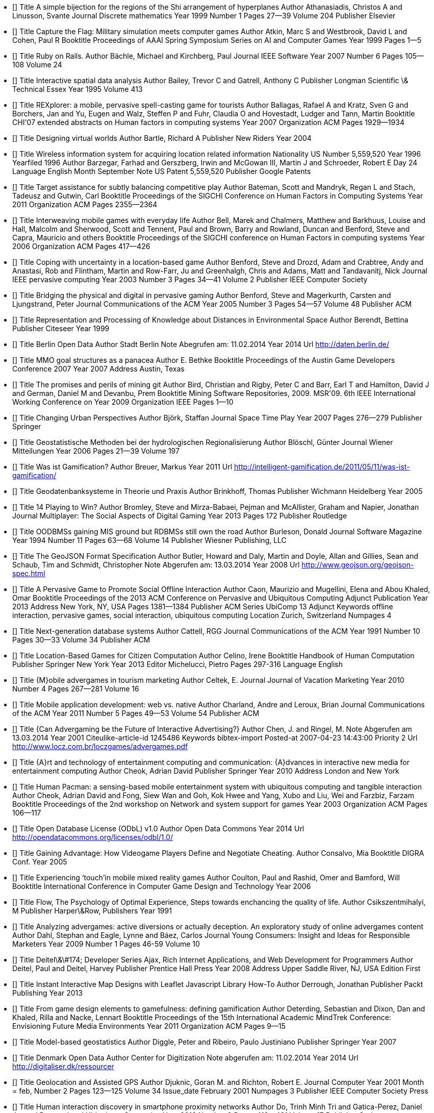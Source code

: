 - [[[Athanasiadis.1999]]]
  Title                    A simple bijection for the regions of the Shi arrangement of hyperplanes
  Author                   Athanasiadis, Christos A and Linusson, Svante
  Journal                  Discrete mathematics
  Year                     1999
  Number                   1
  Pages                    27--39
  Volume                   204
  Publisher                Elsevier

- [[[Atkin.1999]]]
  Title                    Capture the Flag: Military simulation meets computer games
  Author                   Atkin, Marc S and Westbrook, David L and Cohen, Paul R
  Booktitle                Proceedings of AAAI Spring Symposium Series on AI and Computer Games
  Year                     1999
  Pages                    1--5

- [[[Bachle.2007]]]
  Title                    Ruby on Rails.
  Author                   Bächle, Michael and Kirchberg, Paul
  Journal                  IEEE Software
  Year                     2007
  Number                   6
  Pages                    105--108
  Volume                   24

- [[[Bailey.1995]]]
  Title                    Interactive spatial data analysis
  Author                   Bailey, Trevor C and Gatrell, Anthony C
  Publisher                Longman Scientific \& Technical Essex
  Year                     1995
  Volume                   413

- [[[Ballagas.2007]]]
  Title                    REXplorer: a mobile, pervasive spell-casting game for tourists
  Author                   Ballagas, Rafael A and Kratz, Sven G and Borchers, Jan and Yu, Eugen and Walz, Steffen P and Fuhr, Claudia O and Hovestadt, Ludger and Tann, Martin
  Booktitle                CHI'07 extended abstracts on Human factors in computing systems
  Year                     2007
  Organization             ACM
  Pages                    1929--1934

- [[[Bartle.2004]]]
  Title                    Designing virtual worlds
  Author                   Bartle, Richard A
  Publisher                New Riders
  Year                     2004

- [[[Barzegar.1996]]]
  Title                    Wireless information system for acquiring location related information
  Nationality              US
  Number                   5,559,520
  Year                     1996
  Yearfiled                1996
  Author                   Barzegar, Farhad and Gerszberg, Irwin and McGowan III, Martin J and Schroeder, Robert E
  Day                      24
  Language                 English
  Month                    September
  Note                     US Patent 5,559,520
  Publisher                Google Patents

- [[[Bateman.2011]]]
  Title                    Target assistance for subtly balancing competitive play
  Author                   Bateman, Scott and Mandryk, Regan L and Stach, Tadeusz and Gutwin, Carl
  Booktitle                Proceedings of the SIGCHI Conference on Human Factors in Computing Systems
  Year                     2011
  Organization             ACM
  Pages                    2355--2364

- [[[Bell.2006]]]
  Title                    Interweaving mobile games with everyday life
  Author                   Bell, Marek and Chalmers, Matthew and Barkhuus, Louise and Hall, Malcolm and Sherwood, Scott and Tennent, Paul and Brown, Barry and Rowland, Duncan and Benford, Steve and Capra, Mauricio and others
  Booktitle                Proceedings of the SIGCHI conference on Human Factors in computing systems
  Year                     2006
  Organization             ACM
  Pages                    417--426

- [[[Benford.2003]]]
  Title                    Coping with uncertainty in a location-based game
  Author                   Benford, Steve and Drozd, Adam and Crabtree, Andy and Anastasi, Rob and Flintham, Martin and Row-Farr, Ju and Greenhalgh, Chris and Adams, Matt and Tandavanitj, Nick
  Journal                  IEEE pervasive computing
  Year                     2003
  Number                   3
  Pages                    34--41
  Volume                   2
  Publisher                IEEE Computer Society

- [[[Benford.2005]]]
  Title                    Bridging the physical and digital in pervasive gaming
  Author                   Benford, Steve and Magerkurth, Carsten and Ljungstrand, Peter
  Journal                  Communications of the ACM
  Year                     2005
  Number                   3
  Pages                    54--57
  Volume                   48
  Publisher                ACM

- [[[Berendt.1999]]]
  Title                    Representation and Processing of Knowledge about Distances in Environmental Space
  Author                   Berendt, Bettina
  Publisher                Citeseer
  Year                     1999

- [[[Berlin.2014]]]
  Title                    Berlin Open Data
  Author                   Stadt Berlin
  Note                     Abegrufen am: 11.02.2014
  Year                     2014
  Url                      http://daten.berlin.de/

- [[[Bethke.2007]]]
  Title                    MMO goal structures as a panacea
  Author                   E. Bethke
  Booktitle                Proceedings of the Austin Game Developers Conference 2007
  Year                     2007
  Address                  Austin, Texas

- [[[Bird.2009]]]
  Title                    The promises and perils of mining git
  Author                   Bird, Christian and Rigby, Peter C and Barr, Earl T and Hamilton, David J and German, Daniel M and Devanbu, Prem
  Booktitle                Mining Software Repositories, 2009. MSR'09. 6th IEEE International Working Conference on
  Year                     2009
  Organization             IEEE
  Pages                    1--10

- [[[Bjork.2007]]]
  Title                    Changing Urban Perspectives
  Author                   Björk, Staffan
  Journal                  Space Time Play
  Year                     2007
  Pages                    276--279
  Publisher                Springer

- [[[Bloschl.2006]]]
  Title                    Geostatistische Methoden bei der hydrologischen Regionalisierung
  Author                   Blöschl, Günter
  Journal                  Wiener Mitteilungen
  Year                     2006
  Pages                    21--39
  Volume                   197

- [[[Breuer.2011]]]
  Title                    Was ist Gamification?
  Author                   Breuer, Markus
  Year                     2011
  Url                      http://intelligent-gamification.de/2011/05/11/was-ist-gamification/

- [[[Brinkhoff.2005]]]
  Title                    Geodatenbanksysteme in Theorie und Praxis
  Author                   Brinkhoff, Thomas
  Publisher                Wichmann Heidelberg
  Year                     2005

- [[[Bromley.2013]]]
  Title                    14 Playing to Win?
  Author                   Bromley, Steve and Mirza-Babaei, Pejman and McAllister, Graham and Napier, Jonathan
  Journal                  Multiplayer: The Social Aspects of Digital Gaming
  Year                     2013
  Pages                    172
  Publisher                Routledge

- [[[Burleson.1994]]]
  Title                    OODBMSs gaining MIS ground but RDBMSs still own the road
  Author                   Burleson, Donald
  Journal                  Software Magazine
  Year                     1994
  Number                   11
  Pages                    63--68
  Volume                   14
  Publisher                Wiesner Publishing, LLC

- [[[Butler.2008]]]
  Title                    The GeoJSON Format Specification
  Author                   Butler, Howard and Daly, Martin and Doyle, Allan and Gillies, Sean and Schaub, Tim and Schmidt, Christopher
  Note                     Abgerufen am: 13.03.2014
  Year                     2008
  Url                      http://www.geojson.org/geojson-spec.html

- [[[Caon.2013]]]
  Title                    A Pervasive Game to Promote Social Offline Interaction
  Author                   Caon, Maurizio and Mugellini, Elena and Abou Khaled, Omar
  Booktitle                Proceedings of the 2013 ACM Conference on Pervasive and Ubiquitous Computing Adjunct Publication
  Year                     2013
  Address                  New York, NY, USA
  Pages                    1381--1384
  Publisher                ACM
  Series                   UbiComp 13 Adjunct
  Keywords                 offline interaction, pervasive games, social interaction, ubiquitous computing
  Location                 Zurich, Switzerland
  Numpages                 4

- [[[Cattell.1991]]]
  Title                    Next-generation database systems
  Author                   Cattell, RGG
  Journal                  Communications of the ACM
  Year                     1991
  Number                   10
  Pages                    30--33
  Volume                   34
  Publisher                ACM

- [[[Celino.2013]]]
  Title                    Location-Based Games for Citizen Computation
  Author                   Celino, Irene
  Booktitle                Handbook of Human Computation
  Publisher                Springer New York
  Year                     2013
  Editor                   Michelucci, Pietro
  Pages                    297-316
  Language                 English

- [[[Celtek.2010]]]
  Title                    {M}obile advergames in tourism marketing
  Author                   Celtek, E.
  Journal                  Journal of Vacation Marketing
  Year                     2010
  Number                   4
  Pages                    267--281
  Volume                   16

- [[[Charland.2011]]]
  Title                    Mobile application development: web vs. native
  Author                   Charland, Andre and Leroux, Brian
  Journal                  Communications of the ACM
  Year                     2011
  Number                   5
  Pages                    49--53
  Volume                   54
  Publisher                ACM

- [[[Chen.2001]]]
  Title                    {Can Advergaming be the Future of Interactive Advertising?}
  Author                   Chen, J. and Ringel, M.
  Note                     Abgerufen am 13.03.2014
  Year                     2001
  Citeulike-article-id     1245486
  Keywords                 bibtex-import
  Posted-at                2007-04-23 14:43:00
  Priority                 2
  Url                      http://www.locz.com.br/loczgames/advergames.pdf

- [[[Cheok.2010]]]
  Title                    {A}rt and technology of entertainment computing and communication: {A}dvances in interactive new media for entertainment computing
  Author                   Cheok, Adrian David
  Publisher                Springer
  Year                     2010
  Address                  London and New York

- [[[Cheok.2003]]]
  Title                    Human Pacman: a sensing-based mobile entertainment system with ubiquitous computing and tangible interaction
  Author                   Cheok, Adrian David and Fong, Siew Wan and Goh, Kok Hwee and Yang, Xubo and Liu, Wei and Farzbiz, Farzam
  Booktitle                Proceedings of the 2nd workshop on Network and system support for games
  Year                     2003
  Organization             ACM
  Pages                    106--117

- [[[Odbl.2014]]]
  Title                    Open Database License (ODbL) v1.0
  Author                   Open Data Commons
  Year                     2014
  Url                      http://opendatacommons.org/licenses/odbl/1.0/

- [[[Consalvo.2005]]]
  Title                    Gaining Advantage: How Videogame Players Define and Negotiate Cheating.
  Author                   Consalvo, Mia
  Booktitle                DIGRA Conf.
  Year                     2005

- [[[Coulton.2006]]]
  Title                    Experiencing ‘touch’in mobile mixed reality games
  Author                   Coulton, Paul and Rashid, Omer and Bamford, Will
  Booktitle                International Conference in Computer Game Design and Technology
  Year                     2006

- [[[Csikszentmihalyi.1991]]]
  Title                    Flow, The Psychology of Optimal Experience, Steps towards enchancing the quality of life.
  Author                   Csikszentmihalyi, M
  Publisher                Harper\&Row, Publishers
  Year                     1991

- [[[Dahl.2009]]]
  Title                    Analyzing advergames: active diversions or actually deception. An exploratory study of online advergames content
  Author                   Dahl, Stephan and Eagle, Lynne and Báez, Carlos
  Journal                  Young Consumers: Insight and Ideas for Responsible Marketers
  Year                     2009
  Number                   1
  Pages                    46-59
  Volume                   10

- [[[Deitel.2008]]]
  Title                    Deitel\&\#174; Developer Series Ajax, Rich Internet Applications, and Web Development for Programmers
  Author                   Deitel, Paul and Deitel, Harvey
  Publisher                Prentice Hall Press
  Year                     2008
  Address                  Upper Saddle River, NJ, USA
  Edition                  First

- [[[Derrough.2013]]]
  Title                    Instant Interactive Map Designs with Leaflet Javascript Library How-To
  Author                   Derrough, Jonathan
  Publisher                Packt Publishing
  Year                     2013

- [[[Deterding.2011]]]
  Title                    From game design elements to gamefulness: defining gamification
  Author                   Deterding, Sebastian and Dixon, Dan and Khaled, Rilla and Nacke, Lennart
  Booktitle                Proceedings of the 15th International Academic MindTrek Conference: Envisioning Future Media Environments
  Year                     2011
  Organization             ACM
  Pages                    9--15

- [[[Diggle.2007]]]
  Title                    Model-based geostatistics
  Author                   Diggle, Peter and Ribeiro, Paulo Justiniano
  Publisher                Springer
  Year                     2007

- [[[Denmark.2014]]]
  Title                    Denmark Open Data
  Author                   Center for Digitization
  Note                     abgerufen am: 11.02.2014
  Year                     2014
  Url                      http://digitaliser.dk/ressourcer

- [[[Djuknic.2001]]]
  Title                    Geolocation and Assisted GPS
  Author                   Djuknic, Goran M. and Richton, Robert E.
  Journal                  Computer
  Year                     2001
  Month                    = feb,
  Number                   2
  Pages                    123--125
  Volume                   34
  Issue_date               February 2001
  Numpages                 3
  Publisher                IEEE Computer Society Press

- [[[Do.2013]]]
  Title                    Human interaction discovery in smartphone proximity networks
  Author                   Do, Trinh Minh Tri and Gatica-Perez, Daniel
  Journal                  Personal and Ubiquitous Computing
  Year                     2013
  Number                   3
  Pages                    413--431
  Volume                   17
  Publisher                Springer

- [[[Ducheneaut.2006]]]
  Title                    Alone together?: exploring the social dynamics of massively multiplayer online games
  Author                   Ducheneaut, Nicolas and Yee, Nicholas and Nickell, Eric and Moore, Robert J
  Booktitle                Proceedings of the SIGCHI conference on Human Factors in computing systems
  Year                     2006
  Organization             ACM
  Pages                    407--416

- [[[Edery.2008]]]
  Title                    Changing the game: how video games are transforming the future of business
  Author                   Edery, David and Mollick, Ethan
  Publisher                Ft Press
  Year                     2008

- [[[Flanagin.2008]]]
  Title                    The credibility of volunteered geographic information
  Author                   Flanagin, Andrew J and Metzger, Miriam J
  Journal                  GeoJournal
  Year                     2008
  Number                   3-4
  Pages                    137--148
  Volume                   72
  Publisher                Springer

- [[[Flintham.2003]]]
  Title                    Where on-line meets on the streets: experiences with mobile mixed reality games
  Author                   Flintham, Martin and Benford, Steve and Anastasi, Rob and Hemmings, Terry and Crabtree, Andy and Greenhalgh, Chris and Tandavanitj, Nick and Adams, Matt and Row-Farr, Ju
  Booktitle                Proceedings of the SIGCHI conference on Human factors in computing systems
  Year                     2003
  Organization             ACM
  Pages                    569--576

- [[[Forman.2009]]]
  Title                    Competition between local and electronic markets: How the benefit of buying online depends on where you live
  Author                   Forman, Chris and Ghose, Anindya and Goldfarb, Avi
  Journal                  Management Science
  Year                     2009
  Number                   1
  Pages                    47--57
  Volume                   55
  Publisher                INFORMS

- [[[FOSSGIS.2013]]]
  Title                    {A}nwenderkonferenz für {F}reie und {O}pen {S}ource {S}oftware für {G}eoinformationssysteme
  Author                   FOSSGIS
  Journal                  Tagungsband der FOSSGIS 2013
  Year                     2013

- [[[Gamble.2013]]]
  Title                    JavaScript and CSS
  Author                   Gamble, Adam and Carneiro, Cloves and Al Barazi, Rida
  Booktitle                Beginning Rails 4
  Publisher                Springer
  Year                     2013
  Pages                    191--201

- [[[Gartner.2013]]]
  Title                    Gartner Says Annual Smartphone Sales Surpassed Sales of Feature Phones for the First Time in 2013
  Author                   Gartner
  Note                     Abegrufen am: 05.03.2014
  Year                     2013
  Url                      http://www.gartner.com/newsroom/id/2665715

- [[[Gfk.2009]]]
  Title                    Handelsklima
  Author                   Gfk
  Note                     Abegrufen am: 11.02.2014
  Year                     2009
  Url                      http://www.gfk-geomarketing.de/fileadmin/gfkgeomarketing/de/gfk_geomarketing_magazin/0309_gfk_geomarketing_magazin.pdf

- [[[Girres.2010]]]
  Title                    {Q}uality {A}ssessment of the {F}rench {O}pen{S}treet{M}ap {D}ataset
  Author                   Girres, Jean-Fran{\c{c}}ois and Touya, Guillaume
  Journal                  Transactions in GIS
  Year                     2010
  Number                   4
  Pages                    435--459
  Volume                   14

- [[[Golle.2005]]]
  Title                    Preventing bots from playing online games
  Author                   Golle, Philippe and Ducheneaut, Nicolas
  Journal                  Computers in Entertainment (CIE)
  Year                     2005
  Number                   3
  Pages                    3--3
  Volume                   3
  Publisher                ACM

- [[[Goodchild.2007]]]
  Title                    Citizens as sensors: the world of volunteered geography
  Author                   Goodchild, Michael F
  Journal                  GeoJournal
  Year                     2007
  Number                   4
  Pages                    211--221
  Volume                   69
  Publisher                Springer

- [[[Goovaerts.1997]]]
  Title                    Geostatistics for natural resources evaluation
  Author                   Goovaerts, Pierre
  Publisher                Oxford university press
  Year                     1997

- [[[Grafarend.1995]]]
  Title                    The Optimal Universal Transverse Mercator Projection
  Author                   Grafarend, E.
  Booktitle                Geodetic Theory Today
  Publisher                Springer Berlin Heidelberg
  Year                     1995
  Editor                   Sansò, Fernando
  Pages                    51-51
  Series                   International Association of Geodesy Symposia
  Volume                   114
  Language                 English

- [[[Grafarend.1998]]]
  Title                    Transformation of conformai coordinates of type Mercator from a global datum (WGS 84) to a local datum (Regional, national)
  Author                   Grafarend, E and Okeke, F
  Journal                  Marine Geodesy
  Year                     1998
  Number                   3
  Pages                    169--180
  Volume                   21
  Publisher                Taylor \& Francis

- [[[Guerini.2010]]]
  Title                    Evaluation Metrics for Persuasive NLP with Google AdWords.
  Author                   Guerini, Marco and Strapparava, Carlo and Stock, Oliviero
  Booktitle                LREC
  Year                     2010

- [[[Gutwin.2004]]]
  Title                    Revealing delay in collaborative environments
  Author                   Gutwin, Carl and Benford, Steve and Dyck, Jeff and Fraser, Mike and Vaghi, Ivan and Greenhalgh, Chris
  Booktitle                Proceedings of the SIGCHI conference on Human factors in computing systems
  Year                     2004
  Organization             ACM
  Pages                    503--510

- [[[Haklay.2010]]]
  Title                    How good is volunteered geographical information? A comparative study of OpenStreetMap and Ordnance Survey datasets
  Author                   Haklay, Mordechai
  Journal                  Environment and planning. B, Planning \& design
  Year                     2010
  Number                   4
  Pages                    682
  Volume                   37

- [[[Haklay.2008]]]
  Title                    Openstreetmap: User-generated street maps
  Author                   Haklay, Mordechai and Weber, Patrick
  Journal                  Pervasive Computing, IEEE
  Year                     2008
  Number                   4
  Pages                    12--18
  Volume                   7
  Publisher                IEEE

- [[[Hamburg.2014]]]
  Title                    Hamburg Open Data
  Author                   Stadt Hamburg
  Note                     Abegrufen am: 11.02.2014
  Year                     2014
  Url                      http://daten.hamburg.de/

- [[[He.2011]]]
  Title                    Location cheating: A security challenge to location-based social network services
  Author                   He, Wenbo and Liu, Xue and Ren, Mai
  Booktitle                Distributed Computing Systems (ICDCS), 2011 31st International Conference on
  Year                     2011
  Organization             IEEE
  Pages                    740--749

- [[[Hecht.2013]]]
  Title                    {M}easuring {C}ompleteness of {B}uilding {F}ootprints in {O}pen{S}treet{M}ap over {S}pace and {T}ime
  Author                   Hecht, Robert and Kunze, Carola and Hahmann, Stefan
  Journal                  ISPRS International Journal of Geo-Information
  Year                     2013
  Number                   4
  Pages                    1066--1091
  Volume                   2

- [[[Heinemann.2014]]]
  Title                    Location Based Services als Basisfaktor Nr. 2 des SoLoMo
  Author                   Heinemann, Gerrit
  Booktitle                SoLoMo - Always-on im Handel
  Publisher                Springer Fachmedien Wiesbaden
  Year                     2014
  Pages                    65-118
  Language                 German

- [[[Heinrich.1992]]]
  Title                    Zur Methodik der räumlichen Interpolation mit geostatistischen Verfahren
  Author                   Heinrich, Uwe
  Publisher                Springer
  Year                     1992

- [[[Hinske.2007]]]
  Title                    Classifying pervasive games: on pervasive computing and mixed reality
  Author                   Hinske, Steve and Lampe, Matthias and Magerkurth, Carsten and Röcker, Carsten
  Journal                  Concepts and technologies for Pervasive Games-A Reader for Pervasive Gaming Research
  Year                     2007
  Pages                    20
  Volume                   1

- [[[Holdener.2011]]]
  Title                    HTML5 Geolocation
  Author                   Holdener, Anthony T
  Publisher                O'Reilly Media, Inc.
  Year                     2011

- [[[Jeannerod.2003]]]
  Title                    The mechanism of self-recognition in humans
  Author                   Jeannerod, Marc
  Journal                  Behavioural brain research
  Year                     2003
  Number                   1
  Pages                    1--15
  Volume                   142
  Publisher                Elsevier

- [[[Kapp.2012]]]
  Title                    The Gamification of Learning and Instruction. Game-Based Methods and Strategies for Training and Education
  Author                   Kapp, Karl
  Publisher                Pfeiffer
  Year                     2012
  Adress                   USA, San Francisco

- [[[Karich.2014]]]
  Title                    GraphHopper Maps: Fast Road Routing in 100-Percent Java
  Author                   Peter Karich
  Journal                  Java Magazine
  Year                     2014
  Number                   1/2014
  Pages                    71-73
  Publisher                Oracle

- [[[Neeb.2013]]]
  Title                    {H}ochschullehre in der {G}eographiedidaktik: {W}ie kann die {A}usbildung zukünftiger {L}ehrerinnen und {L}ehrer optimiert werden?
  Author                   Kerstin Neeb, Ulrike Ohl, Johanna Schockemöhle
  Editor                   Neeb, Kerstin
  Publisher                Shaker
  Year                     2013
  Address                  Aachen
  Series                   {G}ie{\ss}ener geographische {M}anuskripte
  Volume                   7

- [[[Kiefer.2005]]]
  Title                    The Geogames Tool: Balancing spatio-temporal design parameters in location-based games
  Author                   Kiefer, Peter and Matyas, Sebastian
  Booktitle                Conference on Computer Games (CGAMES 2005), Angoul{\^e}me, France
  Year                     2005

- [[[Kiefer.2007]]]
  Title                    Playing Location-based Games on Geographically Distributed Game Board
  Author                   Kiefer, Peter and Matyas, Sebastian and Schlieder, Christoph
  Booktitle                Magerkurth et al.(eds.): 4th Inernational Symposium on Pervasive Gaming Applications (PerGames 2007)
  Year                     2007

- [[[Kiefer.2007b]]]
  Title                    Playing on a line: location-based games for linear trips
  Author                   Kiefer, Peter and Matyas, Sebastian and Schlieder, Christoph
  Booktitle                Proceedings of the international conference on Advances in computer entertainment technology
  Year                     2007
  Organization             ACM
  Pages                    250--251

- [[[Kiefer.2006]]]
  Title                    Systematically exploring the design space of location-based games
  Author                   Kiefer, Peter and Matyas, Sebastian and Schlieder, Christoph
  Booktitle                Pervasive 2006 Workshop Proceedings, Poster presented at PerGames2006
  Year                     2006
  Pages                    183--190
  Volume                   7

- [[[Kiefer.2005b]]]
  Title                    State space analysis as a tool in the design of a smart opponent for a location-based game
  Author                   Kiefer, Peter and Matyas, Sebastian and Schlieder, Christoph
  Booktitle                Proceedings of the Games Convention Developer Conference “Computer Science and Magic”, Leipzig, Germany
  Year                     2005

- [[[Kitanidis.1997]]]
  Title                    Introduction to geostatistics: applications in hydrogeology
  Author                   Kitanidis
  Publisher                Cambridge University Press
  Year                     1997

- [[[Leigh.2012]]]
  Title                    Smart Insurers turn to Gamification as a way to Change Agent Behavior
  Author                   Steven Leigh
  Note                     Abegrufen am: 11.02.2014
  Year                     2012
  Publisher                Infosys
  Url                      http://www.infosysbpo.com/offerings/industries/insurance/Documents/insurance-journal-2012.pdf

- [[[Liebhold.1993]]]
  Title                    Geostatistics and geographic information systems in applied insect ecology
  Author                   Liebhold, Andrew M and Rossi, Richard E and Kemp, William P
  Journal                  Annual review of entomology
  Year                     1993
  Number                   1
  Pages                    303--327
  Volume                   38
  Publisher                Annual Reviews

- [[[Lindqvist.2011]]]
  Title                    I'm the mayor of my house: examining why people use foursquare-a social-driven location sharing application
  Author                   Lindqvist, Janne and Cranshaw, Justin and Wiese, Jason and Hong, Jason and Zimmerman, John
  Booktitle                Proceedings of the SIGCHI Conference on Human Factors in Computing Systems
  Year                     2011
  Organization             ACM
  Pages                    2409--2418

- [[[Livshits.2007]]]
  Title                    Using web application construction frameworks to protect against code injection attacks
  Author                   Livshits, Benjamin and Erlingsson, {\'U}lfar
  Booktitle                Proceedings of the 2007 workshop on Programming languages and analysis for security
  Year                     2007
  Organization             ACM
  Pages                    95--104

- [[[Loh.2012]]]
  Title                    Informationskompetenz in der Schule: ein informationswissenschaftlicher Ansatz
  Author                   von Loh, Sonja Gust and Stock, Wolfgang G
  Publisher                Walter de Gruyter
  Year                     2012

- [[[Ingress.2014]]]
  Title                    Ingress Survey 2014
  Author                   Lui
  Note                     Abegrufen am: 04.03.2014
  Year                     2014
  Url                      http://goo.gl/ljQkqx

- [[[Magerkurth.2007b]]]
  Title                    {P}ervasive gaming applications
  Author                   Magerkurth, Carsten
  Publisher                Shaker
  Year                     2007
  Address                  Aachen
  Series                   {A} reader for pervasive gaming research
  Volume                   2
  ISBN                     9783832262242

- [[[Magerkurth.2007a]]]
  Title                    {C}oncepts and {T}echnologies for {P}ervasive {G}ames: {A} reader for pervasive gaming research vol. 2
  Author                   Magerkurth, Carsten and Röcker, Carsten
  Publisher                Shaker
  Year                     2007
  Address                  Aachen
  Series                   {A} reader for pervasive gaming research
  Volume                   1

- [[[Maling.1991]]]
  Title                    Coordinate systems and map projections for GIS
  Author                   Maling, DH
  Journal                  Geographical Information Systems: Principles and Applications. John Wiley \& sons
  Year                     1991
  Pages                    135--146

- [[[Mallinckrodt.2007]]]
  Title                    The effects of playing an advergame on young children's perceptions, preferences, and requests
  Author                   Mallinckrodt, Victoria and Mizerski, Dick
  Journal                  Journal of Advertising
  Year                     2007
  Number                   2
  Pages                    87--100
  Volume                   36
  Publisher                Taylor \& Francis

- [[[Mannara.2012]]]
  Title                    Location-based games and the use of GIS information: Design of a DSL for (re)locating a pervasive game
  Author                   Mannara, Andrea
  School                   Norwegian University of Science and Technology, Department of Computer and Information Science
  Year                     2012
  Institution              Norwegian University of Science and Technology, Department of Computer and Information Science
  Pages                    70
  Publisher                Institutt for datateknikk og informasjonsvitenskap

- [[[Manns.2012]]]
  Title                    {G}amification zur {S}teigerung der {M}itarbeitermotivation
  Author                   Manns, Claudia
  Year                     2012

- [[[Marczewski.2013]]]
  Title                    Gamification: A Simple Introduction
  Author                   Marczewski, A.
  Publisher                Andrzej Marczewski
  Year                     2013

- [[[Matyas.2011]]]
  Title                    Gemeinschaftliche qualitätsgesicherte Erhebung und semantische Integration von raumbezogenen Daten
  Author                   Matyas, Sebastian
  Publisher                University of Bamberg Press
  Year                     2011
  Volume                   7

- [[[SebastianMatyas.2008]]]
  Title                    CityExplorer-A Geogame Extending the Magic Circle.
  Author                   Matyas, Sebastian and Matyas, Christian and Schlieder, Christoph and Kiefer, Peter
  Booktitle                GI Jahrestagung (1)
  Year                     2008
  Pages                    503--504

- [[[Maybury.2005]]]
  Title                    {I}ntelligent technologies for interactive entertainment
  Author                   Maybury, Mark and Stock, Oliviero and Wahlster, Wolfgang
  Booktitle                {F}irst international conference, {I}{N}{T}{E}{T}{A}{I}{N}
  Year                     2005
  Address                  Berlin
  Publisher                Springer
  Series                   {L}ecture notes in computer science {L}ecture notes in artificial intelligence
  Volume                   1
  Institution              INTETAIN and {INTETAIN 2005} and {International Conference on Intelligent Technologies for Interactive Entertainment}

- [[[Mayra.2010]]]
  Title                    {A}n introduction to game studies: {G}ames in culture
  Author                   Frans Mayra
  Publisher                SAGE
  Year                     2010
  Address                  Los Angeles
  Edition                  Repr.

- [[[Meyer.2013]]]
  Title                    Using crowdsourced geographic information from OpenStreetMap for discrete event simulation of logistic systems
  Author                   Meyer, Torben and Trojahn, Matthias and Strassburger, Steffen
  Booktitle                Proceedings of the 46th Annual Simulation Symposium
  Year                     2013
  Organization             Society for Computer Simulation International
  Pages                    2

- [[[Montola.2005]]]
  Title                    {E}xploring the edge of the magic circle: {D}efining pervasive games
  Author                   Montola, Markus
  Booktitle                {P}roceedings of {D}{A}{C}
  Year                     2005
  Pages                    103

- [[[Montola.2009]]]
  Title                    {P}ervasive games: {T}heory and design ; [experiences on the boundary between life and play]
  Author                   Montola, Markus and Stenros, Jaakko and Waern, Annika
  Publisher                Elsevier/Morgan Kaufmann
  Year                     2009
  Address                  Amsterdam
  Series                   {M}organ {K}aufmann game design books

- [[[DWN.2012]]]
  Title                    Einzelhandel mit stärkstem Umsatzeinbruch seit vier Jahren
  Author                   Deutsche Wirtschafts Nachrichten
  Note                     Abegrufen am: 11.02.2014
  Year                     2012
  Publisher                Deutsche Wirtschafts Nachrichten
  Url                      http://deutsche-wirtschafts-nachrichten.de/2012/11/30/einzelhandel-mit-staerkstem-umsatzeinbruch-seit-vier-jahren-2/

- [[[Neis.2011]]]
  Title                    The street network evolution of crowdsourced maps: OpenStreetMap in Germany 2007--2011
  Author                   Neis, Pascal and Zielstra, Dennis and Zipf, Alexander
  Journal                  Future Internet
  Year                     2011
  Number                   1
  Pages                    1--21
  Volume                   4
  Publisher                Molecular Diversity Preservation International

- [[[Nelson.2002]]]
  Title                    Recall of brand placements in computer/video games
  Author                   Nelson, Michelle R
  Journal                  Journal of advertising research
  Year                     2002
  Number                   2
  Pages                    80--92
  Volume                   42
  Publisher                Advertising Research Foundation

- [[[Nelson.2004]]]
  Title                    Advertainment or adcreep game players’ attitudes toward advertising and product placements in computer games
  Author                   Nelson, Michelle R and Keum, Heejo and Yaros, Ronald A
  Journal                  Journal of Interactive Advertising
  Year                     2004
  Number                   1
  Pages                    3--21
  Volume                   5
  Publisher                Taylor \& Francis

- [[[Nieuwdorp.2007]]]
  Title                    The pervasive discourse: an analysis
  Author                   Nieuwdorp, Eva
  Journal                  Computers in Entertainment (CIE)
  Year                     2007
  Number                   2
  Pages                    13
  Volume                   5
  Publisher                ACM

- [[[Nurseitov.2009]]]
  Title                    Comparison of JSON and XML Data Interchange Formats: A Case Study.
  Author                   Nurseitov, Nurzhan and Paulson, Michael and Reynolds, Randall and Izurieta, Clemente
  Journal                  Caine
  Year                     2009
  Pages                    157--162
  Volume                   9

- [[[Oreilly.2007]]]
  Title                    What is Web 2.0: Design patterns and business models for the next generation of software.
  Author                   O'reilly, Tim
  Journal                  Communications \& strategies
  Year                     2007
  Number                   65

- [[[Odobasic.2013]]]
  Title                    Gamification of geographic data collection
  Author                   Odoba{\v{s}}i{\'c}, Dra{\v{z}}en and Medak, Damir and Miler, Mario
  Booktitle                Creating the GISociety – Conference Proceedings
  Year                     2013
  Publisher                Verlag der österreichischen Akademie der Wissenschaften
  Series                   GI\_Forum 2013

- [[[Ohloh.2014]]]
  Title                    Comparision of OpenLayers and Leaflet
  Author                   Ohloh
  Note                     Abegrufen am: 20.03.2014
  Year                     2014
  Url                      http://www.ohloh.net/p/compare?project_0=OpenLayers&project_1=Leaflet

- [[[Okabe.2006]]]
  Title                    SANET: a toolbox for spatial analysis on a network
  Author                   Okabe, Atsuyuki and Okunuki, Kei-ichi and Shiode, Shino
  Journal                  Geographical Analysis
  Year                     2006
  Number                   1
  Pages                    57--66
  Volume                   38
  Publisher                Wiley Online Library

- [[[Okabe.2001]]]
  Title                    The K-function method on a network and its computational implementation
  Author                   Okabe, Atsuyuki and Yamada, Ikuho
  Journal                  Geographical Analysis
  Year                     2001
  Number                   3
  Pages                    271--290
  Volume                   33
  Publisher                Wiley Online Library

- [[[Olbricht.2014]]]
  Title                    Overpass API Output Formats
  Author                   Olbricht, Roland
  Note                     Abegrufen am: 18.03.2014
  Year                     2014
  Url                      http://overpass-api.de/output_formats.html

- [[[OSM.2013]]]
  Title                    Active Contributors until 2013-12
  Author                   Openstreemaps
  Note                     Abegrufen am: 03.03.2014
  Year                     2013
  Url                      http://wiki.openstreetmap.org/wiki/File:Active_contributors_month_201312.png

- [[[OSM.2013b]]]
  Title                    64-bit Identifiers
  Author                   Openstreemaps
  Note                     Abegrufen am: 03.03.2014
  Year                     2013
  Url                      http://wiki.openstreetmap.org/wiki/64-bit_Identifiers

- [[[Oxford.2013]]]
  Title                    Oxford Dictionary 2013
  Author                   Oxford
  Publisher                Oxford University Press
  Year                     2013

- [[[Papula.2006]]]
  Title                    Mathematische Formelsammlung für Ingenieure und Naturwissenschaftler
  Author                   Papula, Lothar
  Publisher                Springer
  Year                     2006
  Volume                   7

- [[[Pelling.2011]]]
  Title                    The (short) prehistory of gamification
  Author                   Pelling, Nick
  Note                     Abegrufen am: 20.03.2014
  Year                     2011
  Url                      http://nanodome.wordpress.com/2011/08/09/the-short-prehistory-of-gamification/

- [[[Pfoser.2013]]]
  Title                    {E}xploratory analysis of {O}pen{S}treet{M}ap for land use classification
  Author                   Pfoser, Dieter and Voisard, Agn{\`e}s and Estima, Jacinto and Painho, Marco
  Booktitle                the {S}econd {A}{C}{M} {S}{I}{G}{S}{P}{A}{T}{I}{A}{L} {I}nternational {W}orkshop
  Year                     2013
  Pages                    39--46

- [[[Pol.2002]]]
  Title                    Software testing: a guide to the TMap approach
  Author                   Pol, Martin and Teunissen, Ruud and Van Veenendaal, Erik
  Publisher                Pearson Education
  Year                     2002

- [[[Poslad.2011]]]
  Title                    Ubiquitous computing: smart devices, environments and interactions
  Author                   Poslad, Stefan
  Publisher                John Wiley \& Sons
  Year                     2011
  Edition                  2

- [[[Qiuhui.2002]]]
  Title                    Study on mvc model2 and struts framework
  Author                   Qiuhui, HC
  Journal                  Computer Engineering
  Year                     2002
  Pages                    109
  Volume                   6

- [[[Ramthun.2012]]]
  Title                    Offene Geodaten durch OpenStreetMap
  Author                   Ramthun, Roland
  Journal                  Open Initiatives: Offenheit in der digitalen Welt und Wissenschaft
  Year                     2012
  Pages                    159
  Publisher                Ulrich Herb

- [[[Rashid.2006b]]]
  Title                    PAC-LAN: mixed-reality gaming with RFID-enabled mobile phones
  Author                   Rashid, Omer and Bamford, Will and Coulton, Paul and Edwards, Reuben and Scheible, Jurgen
  Journal                  Computers in Entertainment (CIE)
  Year                     2006
  Number                   4
  Pages                    4
  Volume                   4
  Publisher                ACM

- [[[Rashid.2006a]]]
  Title                    Extending cyberspace: location based games using cellular phones
  Author                   Rashid, Omer and Mullins, Ian and Coulton, Paul and Edwards, Reuben
  Journal                  Computers in Entertainment (CIE)
  Year                     2006
  Number                   1
  Pages                    4
  Volume                   4
  Publisher                ACM

- [[[Roesl.2005]]]
  Title                    Regionalwährungen in Deutschland
  Author                   Rösl, Gerhard
  Journal                  Wirtschaftsdienst
  Year                     2005
  Number                   3
  Pages                    182-190
  Volume                   85
  Language                 German
  Publisher                Springer-Verlag

- [[[Salen.2004]]]
  Title                    Rules of play: Game design fundamentals
  Author                   Salen, Katie and Zimmerman, Eric
  Publisher                MIT Press
  Year                     2004

- [[[Salt.2011]]]
  Title                    Social Location Marketing: Erreichen Sie Ihre Kunden mit Lokalisierungsdiensten
  Author                   Salt, Simon
  Publisher                Pearson Deutschland
  Year                     2011
  Address                  München

- [[[Schlieder.2013]]]
  Title                    Geogames -- Gestaltungsaufgaben und geoinformatische Lösungsansätze:
  Author                   Schlieder, Christoph
  Journal                  unveröffentlichtes Manuskript Universität Bamberg
  Year                     2013

- [[[Schlieder.2006]]]
  Title                    Geogames: Designing location-based games from classic board games
  Author                   Schlieder, Christoph and Kiefer, Peter and Matyas, Sebastian
  Journal                  Intelligent Systems, IEEE
  Year                     2006
  Number                   5
  Pages                    40--46
  Volume                   21
  Publisher                IEEE

- [[[Schlieder.2005]]]
  Title                    Geogames: A conceptual framework and tool for the design of location-based games from classic board games
  Author                   Schlieder, Christoph and Kiefer, Peter and Matyas, Sebastian
  Booktitle                Intelligent Technologies for Interactive Entertainment
  Publisher                Springer
  Year                     2005
  Pages                    164--173

- [[[Schmitt.2001]]]
  Title                    Chancen für Loyalitätsprogramme durch das Internet: das Beispiel Lufthansa Miles \& More
  Author                   Schmitt, Christina
  Booktitle                Effektives Customer Relationship Management
  Publisher                Gabler Verlag
  Year                     2001
  Editor                   Helmke, Stefan and Dangelmaier, Wilhelm
  Pages                    85-99
  Language                 German

- [[[Schoeneberger.2002]]]
  Title                    Field Book for Describing and Sampling Soils, Version 3. 0
  Author                   Schoeneberger, Philip J
  Publisher                Government Printing Office
  Year                     2002

- [[[Schwabe.2001]]]
  Title                    Engineering Web applications for reuse
  Author                   Schwabe, D. and Esmeraldo, L. and Rossi, Gustavo and Lyardet, F.
  Journal                  MultiMedia, IEEE
  Year                     2001
  Month                    Jan
  Number                   1
  Pages                    20-31
  Volume                   8

- [[[Simanowski.2008]]]
  Title                    Digitale Medien in der Erlebnisgesellschaft
  Author                   Simanowski, Roberto
  Journal                  Kultur--Kunst--Utopien.
  Year                     2008
  Address                  Reinbek b. Hamburg
  Publisher                Rowohlt

- [[[Spooner.2004]]]
  Title                    Spatial analysis of roadside Acacia populations on a road network using the network K-function
  Author                   Spooner, Peter G and Lunt, Ian D and Okabe, Atsuyuki and Shiode, Shino
  Journal                  Landscape ecology
  Year                     2004
  Number                   5
  Pages                    491--499
  Volume                   19
  Publisher                Springer

- [[[Stolze.2003]]]
  Title                    SQL/MM Spatial-The Standard to Manage Spatial Data in a Relational Database System.
  Author                   Stolze, Knut
  Booktitle                BTW
  Year                     2003
  Pages                    247--264
  Volume                   2003

- [[[Tate.2006]]]
  Title                    Ruby on Rails: Up and Running: Up and Running
  Author                   Tate, Bruce A and Hibbs, Curt
  Publisher                O'Reilly Media, Inc.
  Year                     2006

- [[[Tesco.2012]]]
  Title                    Tesco Homeplus expands number of virtual stores
  Author                   Tesco
  Note                     Abegrufen: 05.03.2014
  Year                     2012
  Url                      http://www.tescoplc.com/index.asp?pageid=17&newsid=593

- [[[Winkler.2006]]]
  Title                    Receptiveness of gamers to embedded brand messages in advergames: Attitudes towards product placement
  Author                   Tina, Winkler and Buckner, Kathy
  Journal                  Journal of Interactive Advertising
  Year                     2006
  Number                   1
  Pages                    3--32
  Volume                   7
  Publisher                Taylor \& Francis

- [[[Van.2006]]]
  Title                    Comparing the performance of object databases and ORM tools
  Author                   Van Zyl, Pieter and Kourie, Derrick G and Boake, Andrew
  Booktitle                Proceedings of the 2006 annual research conference of the South African institute of computer scientists and information technologists on IT research in developing countries
  Year                     2006
  Organization             South African Institute for Computer Scientists and Information Technologists
  Pages                    1--11

- [[[Wagner.2005]]]
  Title                    Kundenbindung: Miles \& More — Kundenbindung in der Luft
  Author                   Wagner, Oliver
  Booktitle                Handbuch Kundenzufriedenheit
  Publisher                Springer Berlin Heidelberg
  Year                     2005
  Pages                    135-153

- [[[Weinberger.2011]]]
  Title                    A systematic analysis of xss sanitization in web application frameworks
  Author                   Weinberger, Joel and Saxena, Prateek and Akhawe, Devdatta and Finifter, Matthew and Shin, Richard and Song, Dawn
  Booktitle                Computer Security--ESORICS 2011
  Publisher                Springer
  Year                     2011
  Pages                    150--171

- [[[Wien.2014]]]
  Title                    Wien Open Data
  Author                   Stadt Wien
  Note                     Abegrufen am: 11.02.2014
  Year                     2014
  Url                      https://open.wien.at

- [[[Wikipedia.2014]]]
  Title                    World Wide Smartphone Sales Share - Diagram based on Gartner
  Author                   Wikipedia
  Note                     Abegrufen am: 05.03.2014
  Year                     2014
  Url                      http://en.wikipedia.org/wiki/File:World_Wide_Smartphone_Sales_Share.png

- [[[WWWtechs.2014]]]
  Title                    Usage of server-side programming languages for websites
  Author                   WWWtechs
  Note                     Abegrufen am: 20.03.2014
  Year                     2014
  Url                      http://w3techs.com/technologies/overview/programming_language/all

- [[[Yan.2005]]]
  Title                    A systematic classification of cheating in online games
  Author                   Yan, Jeff and Randell, Brian
  Booktitle                Proceedings of 4th ACM SIGCOMM workshop on Network and system support for games
  Year                     2005
  Organization             ACM
  Pages                    1--9

- [[[Zichermann.2011]]]
  Title                    Gamification by design: Implementing game mechanics in web and mobile apps
  Author                   Zichermann, Gabe and Cunningham, Christopher
  Publisher                O'Reilly Media, Inc.
  Year                     2011

- [[[Zichermann.2013]]]
  Title                    The Gamification Revolution: How Leaders Leverage Game Mechanics to Crush the Competition
  Author                   Zichermann, Gabe and Linder, Joselin
  Publisher                McGraw Hill Professional
  Year                     2013

- [[[Zook.2010]]]
  Title                    Volunteered geographic information and crowdsourcing disaster relief: a case study of the Haitian earthquake
  Author                   Zook, Matthew and Graham, Mark and Shelton, Taylor and Gorman, Sean
  Journal                  World Medical \& Health Policy
  Year                     2010
  Number                   2
  Pages                    7--33
  Volume                   2
  Publisher                Wiley Online Library